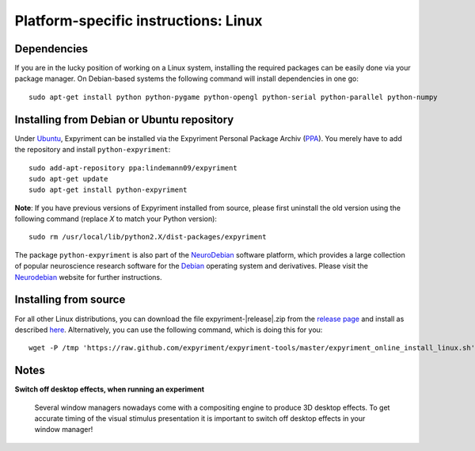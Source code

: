 .. _Linux:

Platform-specific instructions: Linux
=====================================

Dependencies
------------
If you are in the lucky position of working on a Linux system, installing the
required packages can be easily done via your package manager. On Debian-based
systems the following command will install dependencies in one go::

    sudo apt-get install python python-pygame python-opengl python-serial python-parallel python-numpy

Installing from Debian or Ubuntu repository
--------------------------------------------
Under `Ubuntu`_, Expyriment can be installed via the Expyriment Personal
Package Archiv (PPA_). You merely have to add the repository and install
``python-expyriment``::

    sudo add-apt-repository ppa:lindemann09/expyriment
    sudo apt-get update
    sudo apt-get install python-expyriment

**Note**: If you have previous versions of Expyriment installed from source,
please first uninstall the old version using the following command (replace *X*
to match your Python version)::

    sudo rm /usr/local/lib/python2.X/dist-packages/expyriment

The package ``python-expyriment`` is also part of the `NeuroDebian`_ software
platform, which provides a large collection of popular neuroscience research
software for the `Debian`_ operating system and derivatives. Please visit the
`Neurodebian`_ website for further instructions.


Installing from source
-----------------------
For all other Linux distributions, you can download the file
expyriment-|release|.zip from the `release page`_ and install as described
here_. Alternatively, you can use the following command, which is doing this
for you::

    wget -P /tmp 'https://raw.github.com/expyriment/expyriment-tools/master/expyriment_online_install_linux.sh' && sh /tmp/expyriment_online_install_linux.sh

.. FIXME installation script depends on unzip

Notes
-----
**Switch off desktop effects, when running an experiment**

    Several window managers nowadays come with a compositing engine to produce
    3D desktop effects. To get accurate timing of the visual stimulus
    presentation it is important to switch off desktop effects in your window
    manager!

..  _here: http://docs.python.org/install/index.html#the-new-standard-distutils
.. _`release page`: http://github.com/expyriment/expyriment/releases/latest
.. _`Debian`: https://www.debian.org/
.. _`NeuroDebian`: http://neuro.debian.net/
.. _`Ubuntu`: http://www.ubuntu.com/
.. _`PPA`: https://launchpad.net/~lindemann09/+archive/expyriment
